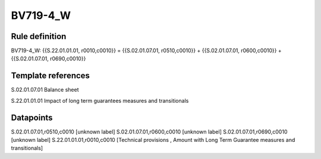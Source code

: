 =========
BV719-4_W
=========

Rule definition
---------------

BV719-4_W: {{S.22.01.01.01, r0010,c0010}} = {{S.02.01.07.01, r0510,c0010}} + {{S.02.01.07.01, r0600,c0010}} + {{S.02.01.07.01, r0690,c0010}}


Template references
-------------------

S.02.01.07.01 Balance sheet

S.22.01.01.01 Impact of long term guarantees measures and transitionals


Datapoints
----------

S.02.01.07.01,r0510,c0010 [unknown label]
S.02.01.07.01,r0600,c0010 [unknown label]
S.02.01.07.01,r0690,c0010 [unknown label]
S.22.01.01.01,r0010,c0010 [Technical provisions , Amount with Long Term Guarantee measures and transitionals]



